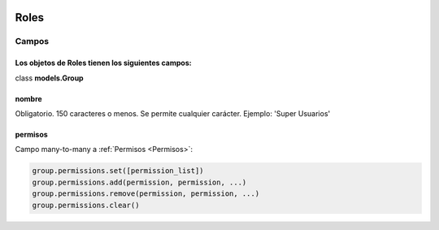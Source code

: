  .. _roles:

Roles
======================================================================
**Campos**
----------------------------------------------------------------------
Los objetos de **Roles** tienen los siguientes campos:
^^^^^^^^^^^^^^^^^^^^^^^^^^^^^^^^^^^^^^^^^^^^^^^^^^^^^^^^^^^^^^^^^^^^^^
class **models.Group**

**nombre**
^^^^^^^^^^^^^^^^^^^^^^^^^^^^^^^^^^^^^^^^^^^^^^^^^^^^^^^^^^^^^^^^^^^^^^
Obligatorio. 150 caracteres o menos. Se permite cualquier carácter. Ejemplo: 'Super Usuarios'

**permisos**
^^^^^^^^^^^^^^^^^^^^^^^^^^^^^^^^^^^^^^^^^^^^^^^^^^^^^^^^^^^^^^^^^^^^^^
Campo many-to-many a :ref:`Permisos <Permisos>`:

.. code-block::

   group.permissions.set([permission_list])
   group.permissions.add(permission, permission, ...)
   group.permissions.remove(permission, permission, ...)
   group.permissions.clear()

.. 
   :members:
   :noindex:
